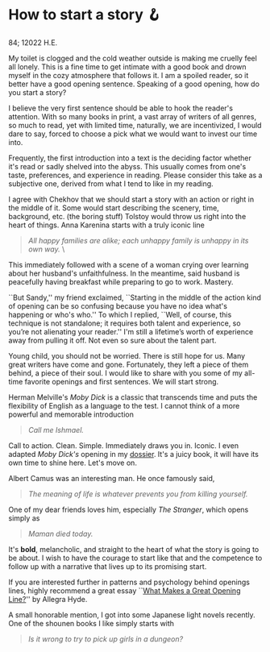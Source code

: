 * How to start a story 🪝

84; 12022 H.E.

My toilet is clogged and the cold weather outside is making me cruelly feel all
lonely. This is a fine time to get intimate with a good book and drown myself in
the cozy atmosphere that follows it. I am a spoiled reader, so it better have a
good opening sentence. Speaking of a good opening, how do you start a story?  

I believe the very first sentence should be able to hook the reader's
attention. With so many books in print, a vast array of writers of all genres,
so much to read, yet with limited time, naturally, we are incentivized, I would
dare to say, forced to choose a pick what we would want to invest our time into.  

Frequently, the first introduction into a text is the deciding factor whether
it's read or sadly shelved into the abyss. This usually comes from one's taste,
preferences, and experience in reading. Please consider this take as a
subjective one, derived from what I tend to like in my reading.  

I agree with Chekhov that we should start a story with an action or right in the
middle of it. Some would start describing the scenery, time, background,
etc. (the boring stuff) Tolstoy would throw us right into the heart of
things. Anna Karenina starts with a truly iconic line  

#+begin_quote
/All happy families are alike; each unhappy family is unhappy in its own way./ \
#+end_quote  

This immediately followed with a scene of a woman crying over learning about her
husband's unfaithfulness. In the meantime, said husband is peacefully having
breakfast while preparing to go to work. Mastery.  

``But Sandy,'' my friend exclaimed, ``Starting in the middle of the action kind
of opening can be so confusing because you have no idea what's happening or
who's who.'' To which I replied, ``Well, of course, this technique is not
standalone; it requires both talent and experience, so you’re not alienating
your reader.'' I'm still a lifetime’s worth of experience away from pulling it
off. Not even so sure about the talent part.  

Young child, you should not be worried. There is still hope for us. Many great
writers have come and gone. Fortunately, they left a piece of them behind, a
piece of their soul. I would like to share with you some of my all-time favorite
openings and first sentences. We will start strong.  

Herman Melville's /Moby Dick/ is a classic that transcends time and puts the
flexibility of English as a language to the test. I cannot think of a more
powerful and memorable introduction  

#+begin_quote
/Call me Ishmael./
#+end_quote 

Call to action. Clean. Simple. Immediately draws you in. Iconic. I even adapted
/Moby Dick's/ opening in my [[https://sandyuraz.com/dossier][dossier]]. It's a juicy book, it will have its own time
to shine here. Let's move on.  

Albert Camus was an interesting man. He once famously said,

#+begin_quote
/The meaning of life is whatever prevents you from killing yourself./
#+end_quote 

One of my dear friends loves him, especially /The Stranger/, which opens simply as 

#+begin_quote
/Maman died today./
#+end_quote 

It's *bold*, melancholic, and straight to the heart of what the story is going to
be about. I wish to have the courage to start like that and the competence to
follow up with a narrative that lives up to its promising start.   

If you are interested further in patterns and psychology behind openings lines,
highly recommend a great essay ``[[https://lithub.com/what-makes-a-great-opening-line/][What Makes a Great Opening Line?]]'' by Allegra
Hyde. 

A small honorable mention, I got into some Japanese light novels recently. One
of the shounen books I like simply starts with

#+begin_quote
/Is it wrong to try to pick up girls in a dungeon?/
#+end_quote
